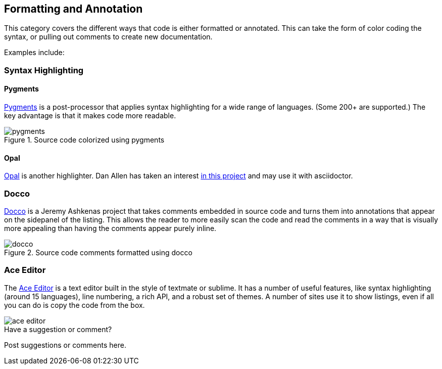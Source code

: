[[formatting_and_annotation]]
== Formatting and Annotation

This category covers the different ways that code is either formatted or annotated.  This can take the form of color coding the syntax, or pulling out comments to create new documentation. 

Examples include:


=== Syntax Highlighting

==== Pygments

http://pygments.org/[Pygments] is a post-processor that applies syntax highlighting for a wide range of languages.  (Some 200+ are supported.)  The key advantage is that it makes code more readable.

.Source code colorized using pygments
image::images/pygments.png[]

==== Opal

http://wiki.freitagsrunde.org/Opal_Syntax-Highlighting[Opal] is another highlighter. Dan Allen has taken an interest https://github.com/opal/opal/pull/246[in this project] and may use it with asciidoctor.


=== Docco

http://jashkenas.github.io/docco/[Docco] is a Jeremy Ashkenas project that takes comments embedded in source code and turns them into annotations that appear on the sidepanel of the listing.  This allows the reader to more easily scan the code and read the comments in a way that is visually more appealing than having the comments appear purely inline.

.Source code comments formatted using docco
image::images/docco.png[]

=== Ace Editor

The http://jashkenas.github.io/docco/[Ace Editor] is a text editor built in the style of textmate or sublime.  It has a number of useful features, like syntax highlighting (around 15 languages), line numbering, a rich API, and a robust set of themes.   A number of sites use it to show listings, even if all you can do is copy the code from the box.

image::images/ace_editor.png[]


[[formatting_and_annotation_shoutout]]
[role="shoutout"]
.Have a suggestion or comment?
****
Post suggestions or comments here.
****
